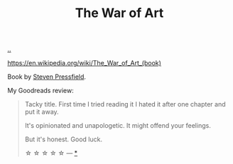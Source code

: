 :PROPERTIES:
:ID: fa08845b-32ed-4e74-a458-de85884da52d
:END:
#+TITLE: The War of Art

[[file:..][..]]

https://en.wikipedia.org/wiki/The_War_of_Art_(book)

Book by [[id:c24fb740-235f-4798-aee6-a3075a45fef6][Steven Pressfield]].

My Goodreads review:

#+begin_quote
Tacky title. First time I tried reading it I hated it after one chapter and put it away.

It's opinionated and unapologetic. It might offend your feelings.

But it's honest.
Good luck.

☆ ☆ ☆ ☆ ☆ --- [[https://www.goodreads.com/review/show/5091229909?book_show_action=false&from_review_page=1][*]]
#+end_quote
